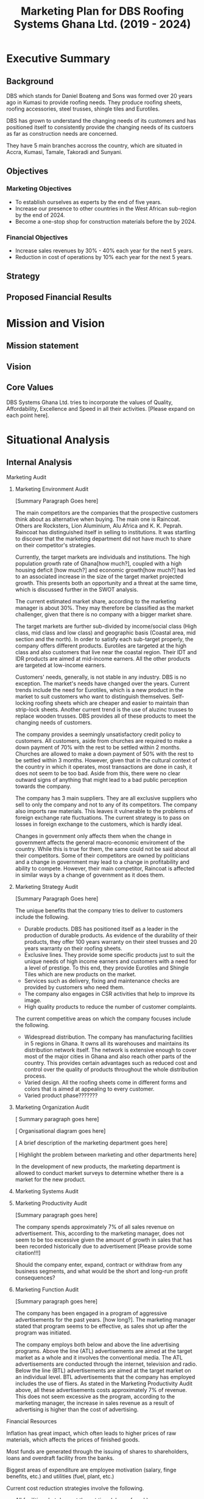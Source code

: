 #+TITLE: Marketing Plan for DBS Roofing Systems Ghana Ltd. (2019 - 2024)

* Executive Summary
** Background
DBS which stands for Daniel Boateng and Sons was formed over 20 years ago in
Kumasi to provide roofing needs. They produce roofing sheets, roofing
accessories, steel trusses, shingle tiles and Eurotiles.

DBS has grown to understand the changing needs of its customers and has
positioned itself to consistently provide the changing needs of its custoers as
far as construction needs are concerned.

They have 5 main branches accross the country, which are situated in Accra,
Kumasi, Tamale, Takoradi and Sunyani.
** Objectives
*** Marketing Objectives
 - To establish ourselves as experts by the end of five years.
 - Increase our presence to other countries in the West African sub-region by
   the end of 2024.
 - Become a one-stop shop for construction materials before the by 2024.
*** Financial Objectives
 - Increase sales revenues by 30% - 40% each year for the next 5 years.
 - Reduction in cost of operations by 10% each year for the next 5 years.
** Strategy
** Proposed Financial Results
* Mission and Vision
** Mission statement
** Vision
** Core Values
DBS Systems Ghana Ltd. tries to incorporate the values of Quality, Affordability,
Excellence and Speed in all their activities. [Please expand on each point here].
* Situational Analysis
** Internal Analysis
**** Marketing Audit
***** Marketing Environment Audit 

[Summary Paragraph Goes here]

The main competitors are the companies that the prospective customers think
about as alternative when buying. The main one is Raincoat. Others are
Rocksters, Lion Aluminium, Alu Africa and K. K. Peprah. Raincoat has
distinguished itself in selling to institutions. It was startling to discover
that the marketing department did not have much to share on their competitor's
strategies. 

Currently, the target markets are individuals and institutions. The high
population growth rate of Ghana[how much?], coupled with a high housing deficit
[how much?] and economic growth[how much?] has led to an associated increase in
the  size of the target market projected growth. This presents both an
opportunity and a threat at the same time, which is discussed further in the
SWOT analysis.

The current estimated market share, according to the marketing manager is about
30%. They may therefore be classified as the market challenger, given that there
is no company with a bigger market share.

The target markets are further sub-divided by income/social class (High class,
mid class and low class) and geographic basis (Coastal area, mid section and the
north). In order to satisfy each sub-target properly, the company offers
different products. Eurotiles are targeted at the high class and also customers
that live near the coastal region. Their IDT and IDR products are aimed at
mid-income earners. All the other products are targeted at low-income earners.

Customers' needs, generally, is not stable in any industry. DBS is no
exception. The market's needs have changed over the years. Current trends include
the need for Eurotiles, which is a new product in the market to suit customers
who want to distinguish themselves. Self-locking roofing sheets which are
cheaper and easier to maintain than strip-lock sheets. Another current trend is
the use of aluzinc trusses to replace wooden trusses. DBS provides all of these
products to meet the changing needs of customers.

The company provides a seemingly unsatisfactory credit policy to customers. All
customers, aside from churches are required to make a down payment of 70% with
the rest to be settled within 2 months. Churches are allowed to make a down payment
of 50% with the rest to be settled within 3 months. However, given that in the
cultural context of the country in which it operates, most transactions are done
in cash, it does not seem to be too bad. Aside from this, there were no clear
outward signs of anything that might lead to a bad public perception towards the
company.

The company has 3 main suppliers. They are all exclusive suppliers who sell to
only the company and not to any of its competitors. The company also imports raw
materials. This leaves it vulnerable to the problems of foreign exchange rate
fluctuations. The current strategy is to pass on losses in foreign exchange to
the customers, which is hardly ideal.

Changes in government only affects them when the change in government affects
the general macro-economic enviroment of the country. While this is true for
them, the same could not be said about all their competitors. Some of their
competitors are owned by politicians and a change in government may lead to a
change in profitability and ability to compete. However, their main competitor,
Raincoat is affected in similar ways by a change of government as it does them.
***** Marketing Strategy Audit

[Summary Paragraph Goes here]

The unique benefits that the company tries to deliver to customers include the
following.
 - Durable products. DBS has positioned itself as a leader in the production of
   durable products. As evidence of the durability of their products, they offer
   100 years warranty on their steel trusses and 20 years warranty on their roofing
   sheets.
 - Exclusive lines. They provide some specific products just to suit the unique
   needs of high income earners and customers with a need for a level of
   prestige. To this end, they provide Eurotiles and Shingle Tiles which are new
   products on the market.
 - Services such as delivery, fixing and maintenance checks are provided by
   customers who need them.
 - The company also engages in CSR activities that help to improve its image.
 - High quality products to reduce the number of customer complaints.

The current competitive areas on which the company focuses include the
following. 
 - Widespread distribution. The company has manufacturing facilities in 5
   regions in Ghana. It owns all its warehouses and maintains its distribution
   network itself. The network is extensive enough to cover most of the major
   cities in Ghana and also reach other parts of the country. This provides
   certain advantages such as reduced cost and control over the quality of
   products throughout the whole distribution process.
 - Varied design. All the roofing sheets come in different forms and colors that
   is aimed at appealing to every customer.
 - Varied product phase???????
***** Marketing Organization Audit

 [ Summary paragraph goes here]

 [ Organisational diagram goes here]

 [ A brief description of the marketing department goes here]

 [ Highlight the problem between marketing and other departments here]

In the development of new products, the marketing department is
allowed to conduct market surveys to determine whether there is a
market for the new product.

***** Marketing Systems Audit
***** Marketing Productivity Audit

[Summary paragraph goes here]

The company spends approximately 7% of all sales revenue on advertisement. This,
according to the marketing manager, does not seem to be too excessive given the
amount of growth in sales that has been recorded historically due to
advertisement [Please provide some citation!!!]

Should the company enter, expand, contract or withdraw from any business
segments, and what would be the short and long-run profit consequences?

***** Marketing Function Audit

[Summary paragraph goes here]

The company has been engaged in a program of aggressive advertisements
for the past years. [how long?]. The marketing manager stated that
program seems to be effective, as sales shot up after the program was
initiated.

The company employs both below and above the line advertising
programs. Above the line (ATL) advertisements are aimed at the target market as
a whole and it involves the conventional media. The ATL advertisements
are conducted through the internet, television and radio. Below the
line (BTL) advertisements are aimed at the target market on an
individual level. BTL advertisements that the company has employed
includes the use of fliers. As stated in the Marketing Productivity
Audit above, all these advertisements costs approximately 7% of
revenue. This does not seem excessive as the program, according to the
marketing manager, the increase in sales revenue as a result of
advertising is higher than the cost of advertising.
**** Financial Resources
Inflation has great impact, which often leads to higher prices of raw
materials, which affects the prices of finished goods.

Most funds are generated through the issuing of shares to
shareholders, loans and overdraft facility from the banks.

Biggest areas of expenditure are employee motivation (salary, finge
benefits, etc.) and utilities (fuel, plant, etc.)

Current cost reduction strategies involve the following.
    - All facilities shut down at the set time (close of work)
    - Trackers are placed on the company vehicles as a means of
      curbing unneccessary movement.
    - Production of good quality products in order to reduce warranty
      and repair work costs.
**** Human Resources
There are approximately 500 employees in the organisation. According
to the General Manager.

To keep staff motivated, there are both extrinsic and intrisic
motivation packages.

Prospective employees are recruited through advertisement, poaching,
use of a pool of C.Vs. 

The process a quite generic, it goes through firs requisition to HR,
then to interview then to final appointment.

Frequent internal employee appraisals are done.
**** Technological Appraisal
** External Analysis
*** Customers

[Summary paragraph goes here]

Currently, the population of Ghana is approximately 29.4 million, that
is, 2.18% growth from the previous year. 

Customers complaints are taken seriously. All complaints are either
received directly at the office or through phone calls. Each complaint
is investigated at the site and when the complaint is geniune, the
appropriate action is taken. The company's internal policy is to
prevent defects in the first place reduces the number of complaints
received.

Customers feel that the products of the company are the most durable in the
market.

Customers believe that the company is delivering on the promises it
makes in their communications to them.

Customers with special needs are also able to get customized products
from the company.

Customers do not feel that the company is overpricing its goods. They
feel that they are getting exactly the quality that they are paying
for.

Consequently, customers worldprefer the product over others becaus of
the high quality product, variety of product to meet their needs and
income, personal relationship with the firm, sales promotion,
discount, delivery services and maintenance services.

The customers also feel that the company is accessible due to the
number of the firm's branches, which are distributed strategically to
cater of each geographical segment of the target market, a website
through which customers can easily reach them, ask questions and
receive timely respnse. 
*** Competitors
*** Industrial Analysis
*** Distribution analysis
*** Threat of new entrants
*** Threat of substitutes
*** Government and regulatory body activities
**** Current actions
**** Potential actions
* SWOT Analysis
From the internal and external analysis the we have conducted, we have
identified the unique strengths and weakness of the company and the
threats and opportunities that are present in the external
environment. They are discussed in the following sections.
** Strengths
   - Large branch network. The company has 5 branches, each equipped
     with its own production plant. These have been strategically
     located at places that will help serve each geographical segment
     seperately.
   - Adequate staff strength to help meet all dynamic needs of the
     competitive environment the company finds itself. The staff seem
     to be knowledgeable and can handle product innovations to meet
     customers' needs.
   - The management of the company have a good interpersonal contact
     network. Through this network, they are able to get
     recommendations from existing customers whose expectations have been met
     or even exceeded.
   - Varied products. The product offerings of the company are quite
     extensive. Each product line also come in different varieties.
   - Due to the size of the company, it can borrow more at relatively
     lower interest rate.
   - The company can offer customized products to customers at
     relatively lower cost.
** Weaknesses
   - No actual credit facility.
   - Finances are vulnerable to exchange rate fluctuations
   - Slow grow inthe the international market
   - Not all managers in the organisation have embraced the marketing
     orientation concept.
** Opportunities
   - Population growth implies that the target market is growing. This means that there is room to
     increase sales.
   - More local events such as festivals and street carnivals are
     avenues that the company can use to promote itself.
   - Increased internet usage among Ghanaians implies more of the
     target demography can be reached in a much more easier and cost
     effective way.
   - The increase in the number of real estate development companies
     creates an opportunity for the company to partner with each of
     these companies in order to increase sales.
   - The removal of trade bariers within the ECOWAS region has led to
     an opening up of the West African market to the company.
** Threats
   - New entrants into the industry. They can offer anything at ridiculously low
     prices.
   - Frequent changes in the exchange rate causes the price of their
     product to fluctuate in the market.
   - Inflation within the economy has a significant impact on the
     company because consumers cannot purchase more
     products. Inflation can also lead to higher prices of inputs to
     the company.
   - Frequent changes in utilities bill could impact finances and
     operations.
** The Grid
** Analysis of the Grid
* Critical Issues
[Further detailed analysis of the findings in the SWOT grid and strategies the
company can use to  best deal with them.]
* Key Success Factors
** Industry analysis
*** Find out what the bigger players are doing right
** Internal strategies
**** What is the current strategy employed by the company?
** Customer views
*** What do the customers really want?
* Market Definition
** Segmentation
** Targeting
** Positioning
* Objectives
** Marketing objectives
* Strategy
** The Ansoff's matrix
** Website and social media vibrancy
** Entrepreneural and leadership development
** Customer and Supplier Intimacy
* Tatics
** Product
** Price
** Promotion
** Place
** Process
** People
** Programs
* Implementation and Control
** Making Financial Projections 
** Reporting
** Control
